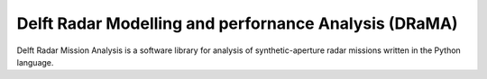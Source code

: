 #############################################################
Delft Radar Modelling and perfornance Analysis (DRaMA)
#############################################################

Delft Radar Mission Analysis is a software library for analysis of synthetic-aperture radar missions written in the Python language.
